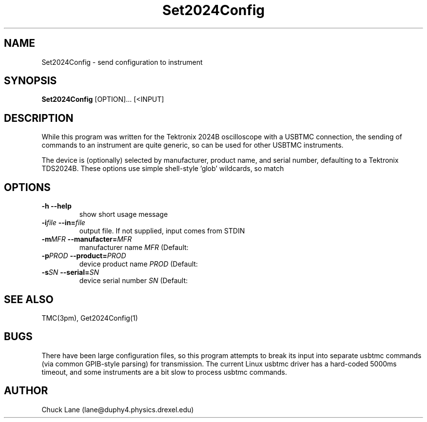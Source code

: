 .\" This is a comment
.\" Contact Chuck Lane lane@duphy4.physics.drexel.edu
.TH Set2024Config 1  "USBTMC DAQ"
.SH NAME
Set2024Config \- send configuration to instrument
.SH SYNOPSIS
.B Set2024Config
[OPTION]... [<INPUT]

.SH DESCRIPTION
While this program was written for the Tektronix 2024B oscilloscope
with a USBTMC connection, the sending of commands to an instrument
are quite generic, so can be used for other USBTMC
instruments.
.PP
The device is (optionally) selected by manufacturer, product name,
and serial number, defaulting to a Tektronix TDS2024B. These
options use  simple shell-style 'glob' wildcards, so \"Tek*\" will
match \"Tektronix\". 

.SH OPTIONS
.TP
.B -h     --help
show short usage message
.TP
.BI  "-i" "file" "    --in=" "file"
output file. If not supplied, input comes from STDIN
.TP
.BI "-m" "MFR" "    --manufacter=" "MFR"
manufacturer name
.I MFR
(Default: \"Tek*\")
.TP
.BI "-p" "PROD" "    --product=" "PROD"
device product name
.I PROD
(Default: \"TDS*2024*\")
.TP
.BI "-s" "SN" "    --serial=" "SN"
device serial number
.I SN
(Default: \"*\")
.SH SEE ALSO
TMC(3pm), Get2024Config(1)
.SH BUGS
There have been \"usbtmc\" driver timeouts when sending
large configuration files, so this program attempts to
break its input into separate usbtmc commands (via common
GPIB-style parsing) for transmission.  The current Linux
usbtmc driver has a hard-coded 5000ms timeout, and some
instruments are a bit slow to process usbtmc commands. 
.SH AUTHOR
Chuck Lane (lane@duphy4.physics.drexel.edu)
